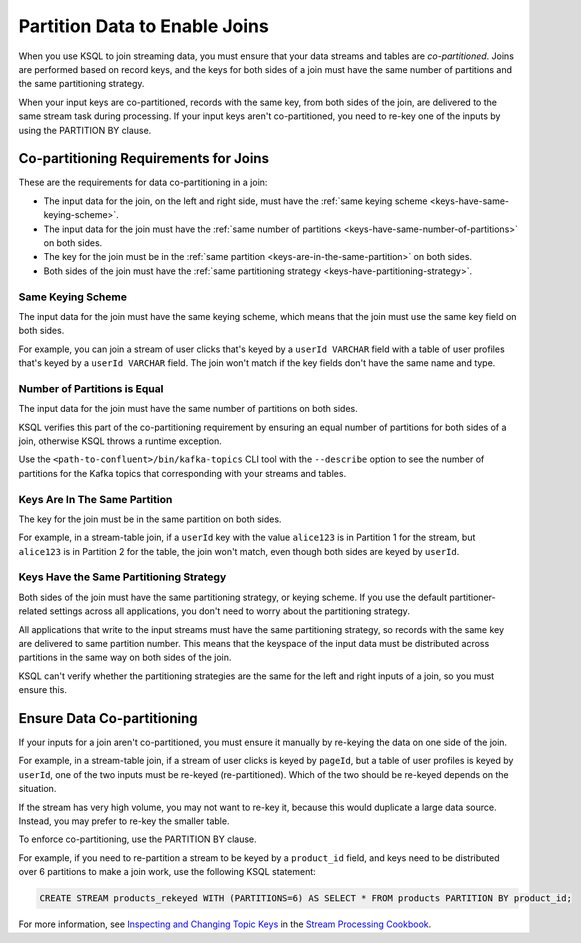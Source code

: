 .. _partition-data-to-enable-joins:

Partition Data to Enable Joins
==============================

When you use KSQL to join streaming data, you must ensure that your data
streams and tables are *co-partitioned*. Joins are performed based on record
keys, and the keys for both sides of a join must have the same number of
partitions and the same partitioning strategy.

When your input keys are co-partitioned, records with the same key, from both
sides of the join, are delivered to the same stream task during processing.
If your input keys aren't co-partitioned, you need to re-key one of the inputs
by using the PARTITION BY clause.

Co-partitioning Requirements for Joins
**************************************

These are the requirements for data co-partitioning in a join:

* The input data for the join, on the left and right side, must have the :ref:`same keying scheme <keys-have-same-keying-scheme>`.
* The input data for the join must have the :ref:`same number of partitions <keys-have-same-number-of-partitions>`
  on both sides.
* The key for the join must be in the :ref:`same partition <keys-are-in-the-same-partition>` on both sides. 
* Both sides of the join must have the :ref:`same partitioning strategy <keys-have-partitioning-strategy>`.  

.. _keys-have-same-keying-scheme:

Same Keying Scheme
##################

The input data for the join must have the same keying scheme, which means
that the join must use the same key field on both sides.

For example, you can join a stream of user clicks that's keyed by a ``userId VARCHAR``
field with a table of user profiles that's keyed by a ``userId VARCHAR`` field. 
The join won't match if the key fields don't have the same name and type.

.. _keys-have-same-number-of-partitions:

Number of Partitions is Equal
#############################

The input data for the join must have the same number of partitions on both
sides.

KSQL verifies this part of the co-partitioning requirement by ensuring an
equal number of partitions for both sides of a join, otherwise KSQL throws
a runtime exception.

Use the ``<path-to-confluent>/bin/kafka-topics`` CLI tool
with the ``--describe`` option to see the number of partitions for the
Kafka topics that corresponding with your streams and tables.

.. _keys-are-in-the-same-partition:

Keys Are In The Same Partition
##############################

The key for the join must be in the same partition on both sides.

For example, in a stream-table join, if a ``userId`` key with the value ``alice123``
is in Partition 1 for the stream, but ``alice123`` is in Partition 2 for the table,
the join won't match, even though both sides are keyed by ``userId``.

.. _keys-have-partitioning-strategy:

Keys Have the Same Partitioning Strategy
########################################

Both sides of the join must have the same partitioning strategy, or keying
scheme. If you use the default partitioner-related settings across all
applications, you don't need to worry about the partitioning strategy.

All applications that write to the input streams must have the same partitioning
strategy, so records with the same key are delivered to same partition number.
This means that the keyspace of the input data must be distributed across
partitions in the same way on both sides of the join.

KSQL can't verify whether the partitioning strategies are the same for
the left and right inputs of a join, so you must ensure this.

Ensure Data Co-partitioning
***************************

If your inputs for a join aren't co-partitioned, you must ensure it manually
by re-keying the data on one side of the join.

For example, in a stream-table join, if a stream of user clicks is keyed by
``pageId``, but a table of user profiles is keyed by ``userId``, one of the
two inputs must be re-keyed (re-partitioned). Which of the two should be re-keyed
depends on the situation.

If the stream has very high volume, you may not want to re-key it,
because this would duplicate a large data source. Instead, you may prefer to
re-key the smaller table.

To enforce co-partitioning, use the PARTITION BY clause.

For example, if you need to re-partition a stream to be keyed by a ``product_id`` 
field, and keys need to be distributed over 6 partitions to make a join work,
use the following KSQL statement:

.. code:: sql

   CREATE STREAM products_rekeyed WITH (PARTITIONS=6) AS SELECT * FROM products PARTITION BY product_id;

For more information, see `Inspecting and Changing Topic Keys <https://www.confluent.io/stream-processing-cookbook/ksql-recipes/inspecting-changing-topic-keys>`__ 
in the `Stream Processing Cookbook <https://www.confluent.io/product/ksql/stream-processing-cookbook>`__.

